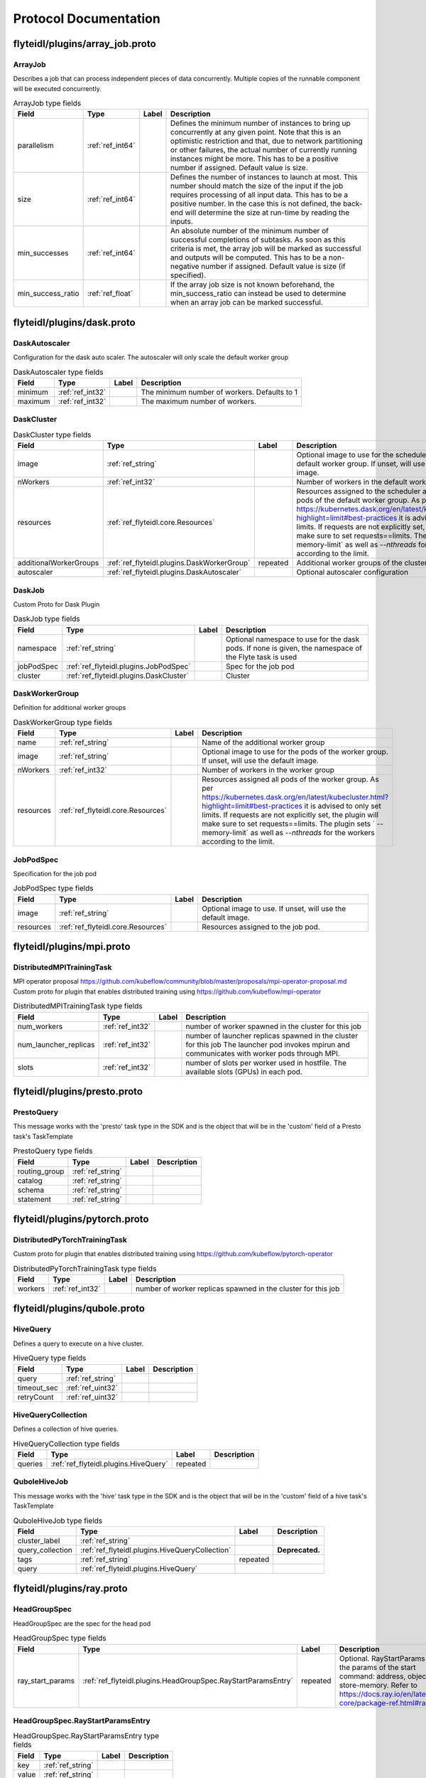 ######################
Protocol Documentation
######################




.. _ref_flyteidl/plugins/array_job.proto:

flyteidl/plugins/array_job.proto
==================================================================





.. _ref_flyteidl.plugins.ArrayJob:

ArrayJob
------------------------------------------------------------------

Describes a job that can process independent pieces of data concurrently. Multiple copies of the runnable component
will be executed concurrently.



.. csv-table:: ArrayJob type fields
   :header: "Field", "Type", "Label", "Description"
   :widths: auto

   "parallelism", ":ref:`ref_int64`", "", "Defines the minimum number of instances to bring up concurrently at any given point. Note that this is an optimistic restriction and that, due to network partitioning or other failures, the actual number of currently running instances might be more. This has to be a positive number if assigned. Default value is size."
   "size", ":ref:`ref_int64`", "", "Defines the number of instances to launch at most. This number should match the size of the input if the job requires processing of all input data. This has to be a positive number. In the case this is not defined, the back-end will determine the size at run-time by reading the inputs."
   "min_successes", ":ref:`ref_int64`", "", "An absolute number of the minimum number of successful completions of subtasks. As soon as this criteria is met, the array job will be marked as successful and outputs will be computed. This has to be a non-negative number if assigned. Default value is size (if specified)."
   "min_success_ratio", ":ref:`ref_float`", "", "If the array job size is not known beforehand, the min_success_ratio can instead be used to determine when an array job can be marked successful."






..
   end messages


..
   end enums


..
   end HasExtensions


..
   end services




.. _ref_flyteidl/plugins/dask.proto:

flyteidl/plugins/dask.proto
==================================================================





.. _ref_flyteidl.plugins.DaskAutoscaler:

DaskAutoscaler
------------------------------------------------------------------

Configuration for the dask auto scaler. The autoscaler will only scale the default worker group



.. csv-table:: DaskAutoscaler type fields
   :header: "Field", "Type", "Label", "Description"
   :widths: auto

   "minimum", ":ref:`ref_int32`", "", "The minimum number of workers. Defaults to 1"
   "maximum", ":ref:`ref_int32`", "", "The maximum number of workers."







.. _ref_flyteidl.plugins.DaskCluster:

DaskCluster
------------------------------------------------------------------





.. csv-table:: DaskCluster type fields
   :header: "Field", "Type", "Label", "Description"
   :widths: auto

   "image", ":ref:`ref_string`", "", "Optional image to use for the scheduler as well as the default worker group. If unset, will use the default image."
   "nWorkers", ":ref:`ref_int32`", "", "Number of workers in the default worker group"
   "resources", ":ref:`ref_flyteidl.core.Resources`", "", "Resources assigned to the scheduler as well as all pods of the default worker group. As per https://kubernetes.dask.org/en/latest/kubecluster.html?highlight=limit#best-practices it is advised to only set limits. If requests are not explicitly set, the plugin will make sure to set requests==limits. The plugin sets ` --memory-limit` as well as `--nthreads` for the workers according to the limit."
   "additionalWorkerGroups", ":ref:`ref_flyteidl.plugins.DaskWorkerGroup`", "repeated", "Additional worker groups of the cluster"
   "autoscaler", ":ref:`ref_flyteidl.plugins.DaskAutoscaler`", "", "Optional autoscaler configuration"







.. _ref_flyteidl.plugins.DaskJob:

DaskJob
------------------------------------------------------------------

Custom Proto for Dask Plugin



.. csv-table:: DaskJob type fields
   :header: "Field", "Type", "Label", "Description"
   :widths: auto

   "namespace", ":ref:`ref_string`", "", "Optional namespace to use for the dask pods. If none is given, the namespace of the Flyte task is used"
   "jobPodSpec", ":ref:`ref_flyteidl.plugins.JobPodSpec`", "", "Spec for the job pod"
   "cluster", ":ref:`ref_flyteidl.plugins.DaskCluster`", "", "Cluster"







.. _ref_flyteidl.plugins.DaskWorkerGroup:

DaskWorkerGroup
------------------------------------------------------------------

Definition for additional worker groups



.. csv-table:: DaskWorkerGroup type fields
   :header: "Field", "Type", "Label", "Description"
   :widths: auto

   "name", ":ref:`ref_string`", "", "Name of the additional worker group"
   "image", ":ref:`ref_string`", "", "Optional image to use for the pods of the worker group. If unset, will use the default image."
   "nWorkers", ":ref:`ref_int32`", "", "Number of workers in the worker group"
   "resources", ":ref:`ref_flyteidl.core.Resources`", "", "Resources assigned all pods of the worker group. As per https://kubernetes.dask.org/en/latest/kubecluster.html?highlight=limit#best-practices it is advised to only set limits. If requests are not explicitly set, the plugin will make sure to set requests==limits. The plugin sets ` --memory-limit` as well as `--nthreads` for the workers according to the limit."







.. _ref_flyteidl.plugins.JobPodSpec:

JobPodSpec
------------------------------------------------------------------

Specification for the job pod



.. csv-table:: JobPodSpec type fields
   :header: "Field", "Type", "Label", "Description"
   :widths: auto

   "image", ":ref:`ref_string`", "", "Optional image to use. If unset, will use the default image."
   "resources", ":ref:`ref_flyteidl.core.Resources`", "", "Resources assigned to the job pod."






..
   end messages


..
   end enums


..
   end HasExtensions


..
   end services




.. _ref_flyteidl/plugins/mpi.proto:

flyteidl/plugins/mpi.proto
==================================================================





.. _ref_flyteidl.plugins.DistributedMPITrainingTask:

DistributedMPITrainingTask
------------------------------------------------------------------

MPI operator proposal https://github.com/kubeflow/community/blob/master/proposals/mpi-operator-proposal.md
Custom proto for plugin that enables distributed training using https://github.com/kubeflow/mpi-operator



.. csv-table:: DistributedMPITrainingTask type fields
   :header: "Field", "Type", "Label", "Description"
   :widths: auto

   "num_workers", ":ref:`ref_int32`", "", "number of worker spawned in the cluster for this job"
   "num_launcher_replicas", ":ref:`ref_int32`", "", "number of launcher replicas spawned in the cluster for this job The launcher pod invokes mpirun and communicates with worker pods through MPI."
   "slots", ":ref:`ref_int32`", "", "number of slots per worker used in hostfile. The available slots (GPUs) in each pod."






..
   end messages


..
   end enums


..
   end HasExtensions


..
   end services




.. _ref_flyteidl/plugins/presto.proto:

flyteidl/plugins/presto.proto
==================================================================





.. _ref_flyteidl.plugins.PrestoQuery:

PrestoQuery
------------------------------------------------------------------

This message works with the 'presto' task type in the SDK and is the object that will be in the 'custom' field
of a Presto task's TaskTemplate



.. csv-table:: PrestoQuery type fields
   :header: "Field", "Type", "Label", "Description"
   :widths: auto

   "routing_group", ":ref:`ref_string`", "", ""
   "catalog", ":ref:`ref_string`", "", ""
   "schema", ":ref:`ref_string`", "", ""
   "statement", ":ref:`ref_string`", "", ""






..
   end messages


..
   end enums


..
   end HasExtensions


..
   end services




.. _ref_flyteidl/plugins/pytorch.proto:

flyteidl/plugins/pytorch.proto
==================================================================





.. _ref_flyteidl.plugins.DistributedPyTorchTrainingTask:

DistributedPyTorchTrainingTask
------------------------------------------------------------------

Custom proto for plugin that enables distributed training using https://github.com/kubeflow/pytorch-operator



.. csv-table:: DistributedPyTorchTrainingTask type fields
   :header: "Field", "Type", "Label", "Description"
   :widths: auto

   "workers", ":ref:`ref_int32`", "", "number of worker replicas spawned in the cluster for this job"






..
   end messages


..
   end enums


..
   end HasExtensions


..
   end services




.. _ref_flyteidl/plugins/qubole.proto:

flyteidl/plugins/qubole.proto
==================================================================





.. _ref_flyteidl.plugins.HiveQuery:

HiveQuery
------------------------------------------------------------------

Defines a query to execute on a hive cluster.



.. csv-table:: HiveQuery type fields
   :header: "Field", "Type", "Label", "Description"
   :widths: auto

   "query", ":ref:`ref_string`", "", ""
   "timeout_sec", ":ref:`ref_uint32`", "", ""
   "retryCount", ":ref:`ref_uint32`", "", ""







.. _ref_flyteidl.plugins.HiveQueryCollection:

HiveQueryCollection
------------------------------------------------------------------

Defines a collection of hive queries.



.. csv-table:: HiveQueryCollection type fields
   :header: "Field", "Type", "Label", "Description"
   :widths: auto

   "queries", ":ref:`ref_flyteidl.plugins.HiveQuery`", "repeated", ""







.. _ref_flyteidl.plugins.QuboleHiveJob:

QuboleHiveJob
------------------------------------------------------------------

This message works with the 'hive' task type in the SDK and is the object that will be in the 'custom' field
of a hive task's TaskTemplate



.. csv-table:: QuboleHiveJob type fields
   :header: "Field", "Type", "Label", "Description"
   :widths: auto

   "cluster_label", ":ref:`ref_string`", "", ""
   "query_collection", ":ref:`ref_flyteidl.plugins.HiveQueryCollection`", "", "**Deprecated.** "
   "tags", ":ref:`ref_string`", "repeated", ""
   "query", ":ref:`ref_flyteidl.plugins.HiveQuery`", "", ""






..
   end messages


..
   end enums


..
   end HasExtensions


..
   end services




.. _ref_flyteidl/plugins/ray.proto:

flyteidl/plugins/ray.proto
==================================================================





.. _ref_flyteidl.plugins.HeadGroupSpec:

HeadGroupSpec
------------------------------------------------------------------

HeadGroupSpec are the spec for the head pod



.. csv-table:: HeadGroupSpec type fields
   :header: "Field", "Type", "Label", "Description"
   :widths: auto

   "ray_start_params", ":ref:`ref_flyteidl.plugins.HeadGroupSpec.RayStartParamsEntry`", "repeated", "Optional. RayStartParams are the params of the start command: address, object-store-memory. Refer to https://docs.ray.io/en/latest/ray-core/package-ref.html#ray-start"







.. _ref_flyteidl.plugins.HeadGroupSpec.RayStartParamsEntry:

HeadGroupSpec.RayStartParamsEntry
------------------------------------------------------------------





.. csv-table:: HeadGroupSpec.RayStartParamsEntry type fields
   :header: "Field", "Type", "Label", "Description"
   :widths: auto

   "key", ":ref:`ref_string`", "", ""
   "value", ":ref:`ref_string`", "", ""







.. _ref_flyteidl.plugins.RayCluster:

RayCluster
------------------------------------------------------------------

Define Ray cluster defines the desired state of RayCluster



.. csv-table:: RayCluster type fields
   :header: "Field", "Type", "Label", "Description"
   :widths: auto

   "head_group_spec", ":ref:`ref_flyteidl.plugins.HeadGroupSpec`", "", "HeadGroupSpecs are the spec for the head pod"
   "worker_group_spec", ":ref:`ref_flyteidl.plugins.WorkerGroupSpec`", "repeated", "WorkerGroupSpecs are the specs for the worker pods"







.. _ref_flyteidl.plugins.RayJob:

RayJob
------------------------------------------------------------------

RayJobSpec defines the desired state of RayJob



.. csv-table:: RayJob type fields
   :header: "Field", "Type", "Label", "Description"
   :widths: auto

   "ray_cluster", ":ref:`ref_flyteidl.plugins.RayCluster`", "", "RayClusterSpec is the cluster template to run the job"
   "runtime_env", ":ref:`ref_string`", "", "runtime_env is base64 encoded. Ray runtime environments: https://docs.ray.io/en/latest/ray-core/handling-dependencies.html#runtime-environments"







.. _ref_flyteidl.plugins.WorkerGroupSpec:

WorkerGroupSpec
------------------------------------------------------------------

WorkerGroupSpec are the specs for the worker pods



.. csv-table:: WorkerGroupSpec type fields
   :header: "Field", "Type", "Label", "Description"
   :widths: auto

   "group_name", ":ref:`ref_string`", "", "Required. RayCluster can have multiple worker groups, and it distinguishes them by name"
   "replicas", ":ref:`ref_int32`", "", "Required. Desired replicas of the worker group. Defaults to 1."
   "min_replicas", ":ref:`ref_int32`", "", "Optional. Min replicas of the worker group. MinReplicas defaults to 1."
   "max_replicas", ":ref:`ref_int32`", "", "Optional. Max replicas of the worker group. MaxReplicas defaults to maxInt32"
   "ray_start_params", ":ref:`ref_flyteidl.plugins.WorkerGroupSpec.RayStartParamsEntry`", "repeated", "Optional. RayStartParams are the params of the start command: address, object-store-memory. Refer to https://docs.ray.io/en/latest/ray-core/package-ref.html#ray-start"







.. _ref_flyteidl.plugins.WorkerGroupSpec.RayStartParamsEntry:

WorkerGroupSpec.RayStartParamsEntry
------------------------------------------------------------------





.. csv-table:: WorkerGroupSpec.RayStartParamsEntry type fields
   :header: "Field", "Type", "Label", "Description"
   :widths: auto

   "key", ":ref:`ref_string`", "", ""
   "value", ":ref:`ref_string`", "", ""






..
   end messages


..
   end enums


..
   end HasExtensions


..
   end services




.. _ref_flyteidl/plugins/spark.proto:

flyteidl/plugins/spark.proto
==================================================================





.. _ref_flyteidl.plugins.SparkApplication:

SparkApplication
------------------------------------------------------------------










.. _ref_flyteidl.plugins.SparkJob:

SparkJob
------------------------------------------------------------------

Custom Proto for Spark Plugin.



.. csv-table:: SparkJob type fields
   :header: "Field", "Type", "Label", "Description"
   :widths: auto

   "applicationType", ":ref:`ref_flyteidl.plugins.SparkApplication.Type`", "", ""
   "mainApplicationFile", ":ref:`ref_string`", "", ""
   "mainClass", ":ref:`ref_string`", "", ""
   "sparkConf", ":ref:`ref_flyteidl.plugins.SparkJob.SparkConfEntry`", "repeated", ""
   "hadoopConf", ":ref:`ref_flyteidl.plugins.SparkJob.HadoopConfEntry`", "repeated", ""
   "executorPath", ":ref:`ref_string`", "", "Executor path for Python jobs."







.. _ref_flyteidl.plugins.SparkJob.HadoopConfEntry:

SparkJob.HadoopConfEntry
------------------------------------------------------------------





.. csv-table:: SparkJob.HadoopConfEntry type fields
   :header: "Field", "Type", "Label", "Description"
   :widths: auto

   "key", ":ref:`ref_string`", "", ""
   "value", ":ref:`ref_string`", "", ""







.. _ref_flyteidl.plugins.SparkJob.SparkConfEntry:

SparkJob.SparkConfEntry
------------------------------------------------------------------





.. csv-table:: SparkJob.SparkConfEntry type fields
   :header: "Field", "Type", "Label", "Description"
   :widths: auto

   "key", ":ref:`ref_string`", "", ""
   "value", ":ref:`ref_string`", "", ""






..
   end messages



.. _ref_flyteidl.plugins.SparkApplication.Type:

SparkApplication.Type
------------------------------------------------------------------



.. csv-table:: Enum SparkApplication.Type values
   :header: "Name", "Number", "Description"
   :widths: auto

   "PYTHON", "0", ""
   "JAVA", "1", ""
   "SCALA", "2", ""
   "R", "3", ""


..
   end enums


..
   end HasExtensions


..
   end services




.. _ref_flyteidl/plugins/tensorflow.proto:

flyteidl/plugins/tensorflow.proto
==================================================================





.. _ref_flyteidl.plugins.DistributedTensorflowTrainingTask:

DistributedTensorflowTrainingTask
------------------------------------------------------------------

Custom proto for plugin that enables distributed training using https://github.com/kubeflow/tf-operator



.. csv-table:: DistributedTensorflowTrainingTask type fields
   :header: "Field", "Type", "Label", "Description"
   :widths: auto

   "workers", ":ref:`ref_int32`", "", "number of worker, ps, chief replicas spawned in the cluster for this job"
   "ps_replicas", ":ref:`ref_int32`", "", "PS -> Parameter server"
   "chief_replicas", ":ref:`ref_int32`", "", ""






..
   end messages


..
   end enums


..
   end HasExtensions


..
   end services




.. _ref_flyteidl/plugins/waitable.proto:

flyteidl/plugins/waitable.proto
==================================================================





.. _ref_flyteidl.plugins.Waitable:

Waitable
------------------------------------------------------------------

Represents an Execution that was launched and could be waited on.



.. csv-table:: Waitable type fields
   :header: "Field", "Type", "Label", "Description"
   :widths: auto

   "wf_exec_id", ":ref:`ref_flyteidl.core.WorkflowExecutionIdentifier`", "", ""
   "phase", ":ref:`ref_flyteidl.core.WorkflowExecution.Phase`", "", ""
   "workflow_id", ":ref:`ref_string`", "", ""






..
   end messages


..
   end enums


..
   end HasExtensions


..
   end services


